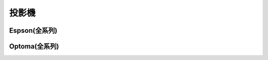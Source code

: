 .. _projector:

======
投影機
======

-------------
Espson(全系列)
-------------

--------------
Optoma(全系列)
--------------
